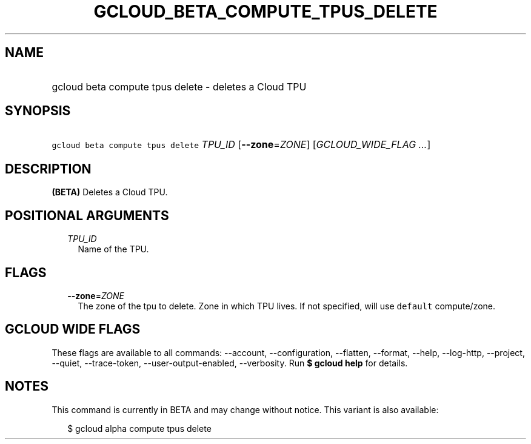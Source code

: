 
.TH "GCLOUD_BETA_COMPUTE_TPUS_DELETE" 1



.SH "NAME"
.HP
gcloud beta compute tpus delete \- deletes a Cloud TPU



.SH "SYNOPSIS"
.HP
\f5gcloud beta compute tpus delete\fR \fITPU_ID\fR [\fB\-\-zone\fR=\fIZONE\fR] [\fIGCLOUD_WIDE_FLAG\ ...\fR]



.SH "DESCRIPTION"

\fB(BETA)\fR Deletes a Cloud TPU.



.SH "POSITIONAL ARGUMENTS"

.RS 2m
.TP 2m
\fITPU_ID\fR
Name of the TPU.


.RE
.sp

.SH "FLAGS"

.RS 2m
.TP 2m
\fB\-\-zone\fR=\fIZONE\fR
The zone of the tpu to delete. Zone in which TPU lives. If not specified, will
use \f5default\fR compute/zone.


.RE
.sp

.SH "GCLOUD WIDE FLAGS"

These flags are available to all commands: \-\-account, \-\-configuration,
\-\-flatten, \-\-format, \-\-help, \-\-log\-http, \-\-project, \-\-quiet,
\-\-trace\-token, \-\-user\-output\-enabled, \-\-verbosity. Run \fB$ gcloud
help\fR for details.



.SH "NOTES"

This command is currently in BETA and may change without notice. This variant is
also available:

.RS 2m
$ gcloud alpha compute tpus delete
.RE


